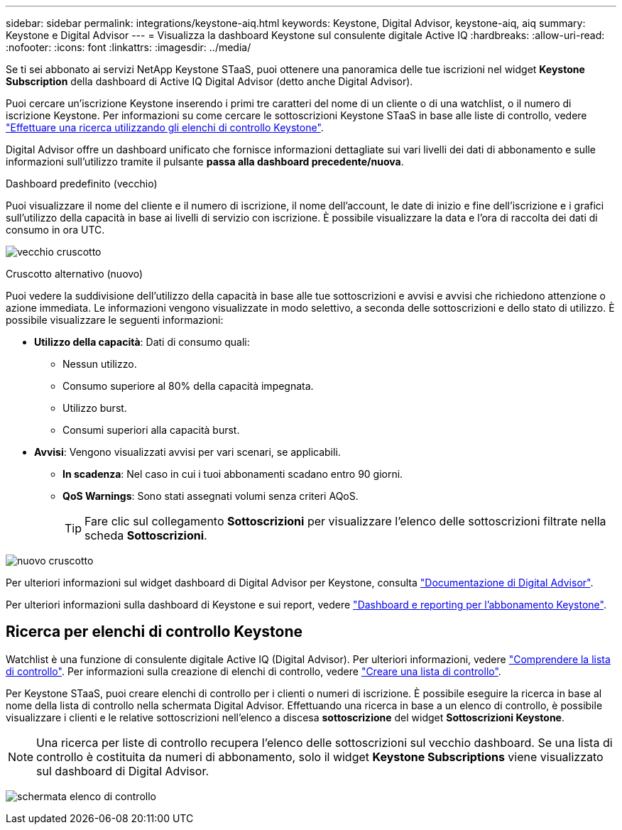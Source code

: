 ---
sidebar: sidebar 
permalink: integrations/keystone-aiq.html 
keywords: Keystone, Digital Advisor, keystone-aiq, aiq 
summary: Keystone e Digital Advisor 
---
= Visualizza la dashboard Keystone sul consulente digitale Active IQ
:hardbreaks:
:allow-uri-read: 
:nofooter: 
:icons: font
:linkattrs: 
:imagesdir: ../media/


[role="lead"]
Se ti sei abbonato ai servizi NetApp Keystone STaaS, puoi ottenere una panoramica delle tue iscrizioni nel widget *Keystone Subscription* della dashboard di Active IQ Digital Advisor (detto anche Digital Advisor).

Puoi cercare un'iscrizione Keystone inserendo i primi tre caratteri del nome di un cliente o di una watchlist, o il numero di iscrizione Keystone. Per informazioni su come cercare le sottoscrizioni Keystone STaaS in base alle liste di controllo, vedere link:../integrations/keystone-aiq.html#search-by-keystone-watchlists["Effettuare una ricerca utilizzando gli elenchi di controllo Keystone"].

Digital Advisor offre un dashboard unificato che fornisce informazioni dettagliate sui vari livelli dei dati di abbonamento e sulle informazioni sull'utilizzo tramite il pulsante *passa alla dashboard precedente/nuova*.

.Dashboard predefinito (vecchio)
Puoi visualizzare il nome del cliente e il numero di iscrizione, il nome dell'account, le date di inizio e fine dell'iscrizione e i grafici sull'utilizzo della capacità in base ai livelli di servizio con iscrizione. È possibile visualizzare la data e l'ora di raccolta dei dati di consumo in ora UTC.

image:old-db.png["vecchio cruscotto"]

.Cruscotto alternativo (nuovo)
Puoi vedere la suddivisione dell'utilizzo della capacità in base alle tue sottoscrizioni e avvisi e avvisi che richiedono attenzione o azione immediata. Le informazioni vengono visualizzate in modo selettivo, a seconda delle sottoscrizioni e dello stato di utilizzo. È possibile visualizzare le seguenti informazioni:

* *Utilizzo della capacità*: Dati di consumo quali:
+
** Nessun utilizzo.
** Consumo superiore al 80% della capacità impegnata.
** Utilizzo burst.
** Consumi superiori alla capacità burst.


* *Avvisi*: Vengono visualizzati avvisi per vari scenari, se applicabili.
+
** *In scadenza*: Nel caso in cui i tuoi abbonamenti scadano entro 90 giorni.
** *QoS Warnings*: Sono stati assegnati volumi senza criteri AQoS.
+

TIP: Fare clic sul collegamento *Sottoscrizioni* per visualizzare l'elenco delle sottoscrizioni filtrate nella scheda *Sottoscrizioni*.





image:new-db-2.png["nuovo cruscotto"]

Per ulteriori informazioni sul widget dashboard di Digital Advisor per Keystone, consulta https://docs.netapp.com/us-en/active-iq/view_keystone_capacity_utilization.html["Documentazione di Digital Advisor"^].

Per ulteriori informazioni sulla dashboard di Keystone e sui report, vedere link:../integrations/aiq-keystone-details.html["Dashboard e reporting per l'abbonamento Keystone"].



== Ricerca per elenchi di controllo Keystone

Watchlist è una funzione di consulente digitale Active IQ (Digital Advisor). Per ulteriori informazioni, vedere https://docs.netapp.com/us-en/active-iq/concept_overview_dashboard.html["Comprendere la lista di controllo"^]. Per informazioni sulla creazione di elenchi di controllo, vedere https://docs.netapp.com/us-en/active-iq/task_add_watchlist.html["Creare una lista di controllo"^].

Per Keystone STaaS, puoi creare elenchi di controllo per i clienti o numeri di iscrizione. È possibile eseguire la ricerca in base al nome della lista di controllo nella schermata Digital Advisor. Effettuando una ricerca in base a un elenco di controllo, è possibile visualizzare i clienti e le relative sottoscrizioni nell'elenco a discesa *sottoscrizione* del widget *Sottoscrizioni Keystone*.


NOTE: Una ricerca per liste di controllo recupera l'elenco delle sottoscrizioni sul vecchio dashboard. Se una lista di controllo è costituita da numeri di abbonamento, solo il widget *Keystone Subscriptions* viene visualizzato sul dashboard di Digital Advisor.

image:watchlist.png["schermata elenco di controllo"]
